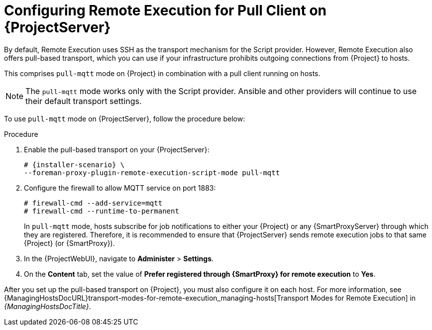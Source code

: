 [id="configuring-remote-execution-for-pull-client-on-{project-context}-server_{context}"]
= Configuring Remote Execution for Pull Client on {ProjectServer}

By default, Remote Execution uses SSH as the transport mechanism for the Script provider.
However, Remote Execution also offers pull-based transport, which you can use if your infrastructure prohibits outgoing connections from {Project} to hosts.

This comprises `pull-mqtt` mode on {Project} in combination with a pull client running on hosts.

[NOTE]
====
The `pull-mqtt` mode works only with the Script provider.
Ansible and other providers will continue to use their default transport settings.
====

To use `pull-mqtt` mode on {ProjectServer}, follow the procedure below:

.Procedure
. Enable the pull-based transport on your {ProjectServer}:
+
[options="nowrap" subs="quotes,attributes"]
----
# {installer-scenario} \
--foreman-proxy-plugin-remote-execution-script-mode pull-mqtt
----
. Configure the firewall to allow MQTT service on port 1883:
+
[options="nowrap", subs="+quotes,verbatim,attributes"]
----
# firewall-cmd --add-service=mqtt
# firewall-cmd --runtime-to-permanent
----
+
In `pull-mqtt` mode, hosts subscribe for job notifications to either your {Project} or any {SmartProxyServer} through which they are registered.
Therefore, it is recommended to ensure that {ProjectServer} sends remote execution jobs to that same {Project} (or {SmartProxy}).
. In the {ProjectWebUI}, navigate to *Administer* > *Settings*.
. On the *Content* tab, set the value of *Prefer registered through {SmartProxy} for remote execution* to *Yes*.

After you set up the pull-based transport on {Project}, you must also configure it on each host.
For more information, see {ManagingHostsDocURL}transport-modes-for-remote-execution_managing-hosts[Transport Modes for Remote Execution] in _{ManagingHostsDocTitle}_.
